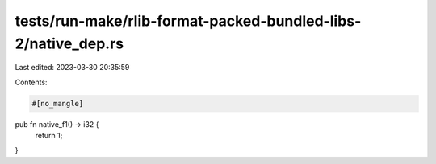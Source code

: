 tests/run-make/rlib-format-packed-bundled-libs-2/native_dep.rs
==============================================================

Last edited: 2023-03-30 20:35:59

Contents:

.. code-block:: rs

    #[no_mangle]
pub fn native_f1() -> i32 {
    return 1;
}


